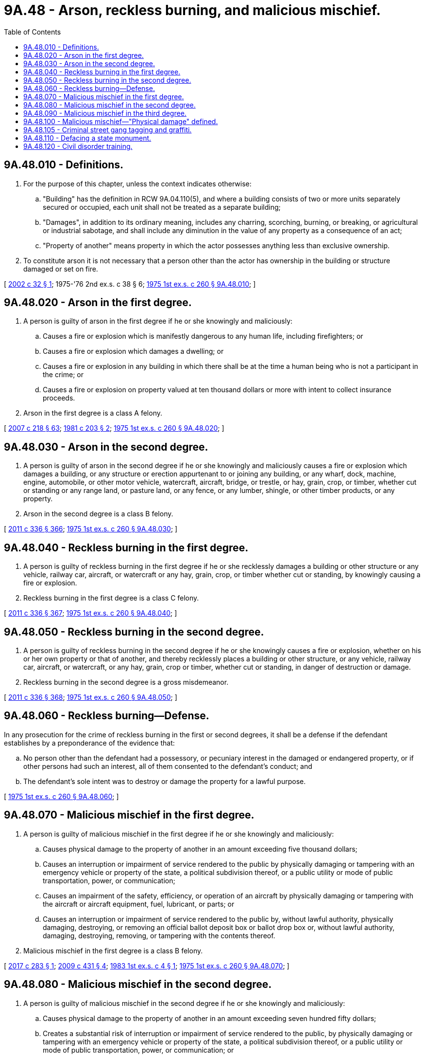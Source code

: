 = 9A.48 - Arson, reckless burning, and malicious mischief.
:toc:

== 9A.48.010 - Definitions.
. For the purpose of this chapter, unless the context indicates otherwise:

.. "Building" has the definition in RCW 9A.04.110(5), and where a building consists of two or more units separately secured or occupied, each unit shall not be treated as a separate building;

.. "Damages", in addition to its ordinary meaning, includes any charring, scorching, burning, or breaking, or agricultural or industrial sabotage, and shall include any diminution in the value of any property as a consequence of an act;

.. "Property of another" means property in which the actor possesses anything less than exclusive ownership.

. To constitute arson it is not necessary that a person other than the actor has ownership in the building or structure damaged or set on fire.

[ http://lawfilesext.leg.wa.gov/biennium/2001-02/Pdf/Bills/Session%20Laws/Senate/6422-S.SL.pdf?cite=2002%20c%2032%20§%201[2002 c 32 § 1]; 1975-'76 2nd ex.s. c 38 § 6; http://leg.wa.gov/CodeReviser/documents/sessionlaw/1975ex1c260.pdf?cite=1975%201st%20ex.s.%20c%20260%20§%209A.48.010[1975 1st ex.s. c 260 § 9A.48.010]; ]

== 9A.48.020 - Arson in the first degree.
. A person is guilty of arson in the first degree if he or she knowingly and maliciously:

.. Causes a fire or explosion which is manifestly dangerous to any human life, including firefighters; or

.. Causes a fire or explosion which damages a dwelling; or

.. Causes a fire or explosion in any building in which there shall be at the time a human being who is not a participant in the crime; or

.. Causes a fire or explosion on property valued at ten thousand dollars or more with intent to collect insurance proceeds.

. Arson in the first degree is a class A felony.

[ http://lawfilesext.leg.wa.gov/biennium/2007-08/Pdf/Bills/Session%20Laws/Senate/5063.SL.pdf?cite=2007%20c%20218%20§%2063[2007 c 218 § 63]; http://leg.wa.gov/CodeReviser/documents/sessionlaw/1981c203.pdf?cite=1981%20c%20203%20§%202[1981 c 203 § 2]; http://leg.wa.gov/CodeReviser/documents/sessionlaw/1975ex1c260.pdf?cite=1975%201st%20ex.s.%20c%20260%20§%209A.48.020[1975 1st ex.s. c 260 § 9A.48.020]; ]

== 9A.48.030 - Arson in the second degree.
. A person is guilty of arson in the second degree if he or she knowingly and maliciously causes a fire or explosion which damages a building, or any structure or erection appurtenant to or joining any building, or any wharf, dock, machine, engine, automobile, or other motor vehicle, watercraft, aircraft, bridge, or trestle, or hay, grain, crop, or timber, whether cut or standing or any range land, or pasture land, or any fence, or any lumber, shingle, or other timber products, or any property.

. Arson in the second degree is a class B felony.

[ http://lawfilesext.leg.wa.gov/biennium/2011-12/Pdf/Bills/Session%20Laws/Senate/5045.SL.pdf?cite=2011%20c%20336%20§%20366[2011 c 336 § 366]; http://leg.wa.gov/CodeReviser/documents/sessionlaw/1975ex1c260.pdf?cite=1975%201st%20ex.s.%20c%20260%20§%209A.48.030[1975 1st ex.s. c 260 § 9A.48.030]; ]

== 9A.48.040 - Reckless burning in the first degree.
. A person is guilty of reckless burning in the first degree if he or she recklessly damages a building or other structure or any vehicle, railway car, aircraft, or watercraft or any hay, grain, crop, or timber whether cut or standing, by knowingly causing a fire or explosion.

. Reckless burning in the first degree is a class C felony.

[ http://lawfilesext.leg.wa.gov/biennium/2011-12/Pdf/Bills/Session%20Laws/Senate/5045.SL.pdf?cite=2011%20c%20336%20§%20367[2011 c 336 § 367]; http://leg.wa.gov/CodeReviser/documents/sessionlaw/1975ex1c260.pdf?cite=1975%201st%20ex.s.%20c%20260%20§%209A.48.040[1975 1st ex.s. c 260 § 9A.48.040]; ]

== 9A.48.050 - Reckless burning in the second degree.
. A person is guilty of reckless burning in the second degree if he or she knowingly causes a fire or explosion, whether on his or her own property or that of another, and thereby recklessly places a building or other structure, or any vehicle, railway car, aircraft, or watercraft, or any hay, grain, crop or timber, whether cut or standing, in danger of destruction or damage.

. Reckless burning in the second degree is a gross misdemeanor.

[ http://lawfilesext.leg.wa.gov/biennium/2011-12/Pdf/Bills/Session%20Laws/Senate/5045.SL.pdf?cite=2011%20c%20336%20§%20368[2011 c 336 § 368]; http://leg.wa.gov/CodeReviser/documents/sessionlaw/1975ex1c260.pdf?cite=1975%201st%20ex.s.%20c%20260%20§%209A.48.050[1975 1st ex.s. c 260 § 9A.48.050]; ]

== 9A.48.060 - Reckless burning—Defense.
In any prosecution for the crime of reckless burning in the first or second degrees, it shall be a defense if the defendant establishes by a preponderance of the evidence that:

.. No person other than the defendant had a possessory, or pecuniary interest in the damaged or endangered property, or if other persons had such an interest, all of them consented to the defendant's conduct; and

.. The defendant's sole intent was to destroy or damage the property for a lawful purpose.

[ http://leg.wa.gov/CodeReviser/documents/sessionlaw/1975ex1c260.pdf?cite=1975%201st%20ex.s.%20c%20260%20§%209A.48.060[1975 1st ex.s. c 260 § 9A.48.060]; ]

== 9A.48.070 - Malicious mischief in the first degree.
. A person is guilty of malicious mischief in the first degree if he or she knowingly and maliciously:

.. Causes physical damage to the property of another in an amount exceeding five thousand dollars;

.. Causes an interruption or impairment of service rendered to the public by physically damaging or tampering with an emergency vehicle or property of the state, a political subdivision thereof, or a public utility or mode of public transportation, power, or communication;

.. Causes an impairment of the safety, efficiency, or operation of an aircraft by physically damaging or tampering with the aircraft or aircraft equipment, fuel, lubricant, or parts; or

.. Causes an interruption or impairment of service rendered to the public by, without lawful authority, physically damaging, destroying, or removing an official ballot deposit box or ballot drop box or, without lawful authority, damaging, destroying, removing, or tampering with the contents thereof.

. Malicious mischief in the first degree is a class B felony.

[ http://lawfilesext.leg.wa.gov/biennium/2017-18/Pdf/Bills/Session%20Laws/Senate/5336.SL.pdf?cite=2017%20c%20283%20§%201[2017 c 283 § 1]; http://lawfilesext.leg.wa.gov/biennium/2009-10/Pdf/Bills/Session%20Laws/Senate/6167.SL.pdf?cite=2009%20c%20431%20§%204[2009 c 431 § 4]; http://leg.wa.gov/CodeReviser/documents/sessionlaw/1983ex1c4.pdf?cite=1983%201st%20ex.s.%20c%204%20§%201[1983 1st ex.s. c 4 § 1]; http://leg.wa.gov/CodeReviser/documents/sessionlaw/1975ex1c260.pdf?cite=1975%201st%20ex.s.%20c%20260%20§%209A.48.070[1975 1st ex.s. c 260 § 9A.48.070]; ]

== 9A.48.080 - Malicious mischief in the second degree.
. A person is guilty of malicious mischief in the second degree if he or she knowingly and maliciously:

.. Causes physical damage to the property of another in an amount exceeding seven hundred fifty dollars;

.. Creates a substantial risk of interruption or impairment of service rendered to the public, by physically damaging or tampering with an emergency vehicle or property of the state, a political subdivision thereof, or a public utility or mode of public transportation, power, or communication; or

.. Creates a substantial risk of interruption or impairment of service rendered to the public by, without lawful authority, physically damaging, destroying, or removing an official ballot deposit box or ballot drop box or, without lawful authority, damaging, destroying, removing, or tampering with the contents thereof.

. Malicious mischief in the second degree is a class C felony.

[ http://lawfilesext.leg.wa.gov/biennium/2017-18/Pdf/Bills/Session%20Laws/Senate/5336.SL.pdf?cite=2017%20c%20283%20§%202[2017 c 283 § 2]; http://lawfilesext.leg.wa.gov/biennium/2009-10/Pdf/Bills/Session%20Laws/Senate/6167.SL.pdf?cite=2009%20c%20431%20§%205[2009 c 431 § 5]; http://lawfilesext.leg.wa.gov/biennium/1993-94/Pdf/Bills/Session%20Laws/House/1652-S.SL.pdf?cite=1994%20c%20261%20§%2017[1994 c 261 § 17]; http://leg.wa.gov/CodeReviser/documents/sessionlaw/1979c145.pdf?cite=1979%20c%20145%20§%202[1979 c 145 § 2]; http://leg.wa.gov/CodeReviser/documents/sessionlaw/1975ex1c260.pdf?cite=1975%201st%20ex.s.%20c%20260%20§%209A.48.080[1975 1st ex.s. c 260 § 9A.48.080]; ]

== 9A.48.090 - Malicious mischief in the third degree.
. A person is guilty of malicious mischief in the third degree if he or she:

.. Knowingly and maliciously causes physical damage to the property of another, under circumstances not amounting to malicious mischief in the first or second degree; or

.. Writes, paints, or draws any inscription, figure, or mark of any type on any public or private building or other structure or any real or personal property owned by any other person unless the person has obtained the express permission of the owner or operator of the property, under circumstances not amounting to malicious mischief in the first or second degree.

. Malicious mischief in the third degree is a gross misdemeanor.

[ http://lawfilesext.leg.wa.gov/biennium/2009-10/Pdf/Bills/Session%20Laws/Senate/6167.SL.pdf?cite=2009%20c%20431%20§%206[2009 c 431 § 6]; http://lawfilesext.leg.wa.gov/biennium/2003-04/Pdf/Bills/Session%20Laws/Senate/5758.SL.pdf?cite=2003%20c%2053%20§%2071[2003 c 53 § 71]; http://lawfilesext.leg.wa.gov/biennium/1995-96/Pdf/Bills/Session%20Laws/Senate/6115.SL.pdf?cite=1996%20c%2035%20§%201[1996 c 35 § 1]; http://leg.wa.gov/CodeReviser/documents/sessionlaw/1975ex1c260.pdf?cite=1975%201st%20ex.s.%20c%20260%20§%209A.48.090[1975 1st ex.s. c 260 § 9A.48.090]; ]

== 9A.48.100 - Malicious mischief—"Physical damage" defined.
For the purposes of RCW 9A.48.070 through 9A.48.090 inclusive:

. "Physical damage," in addition to its ordinary meaning, shall include the total or partial alteration, damage, obliteration, or erasure of records, information, data, computer programs, or their computer representations, which are recorded for use in computers or the impairment, interruption, or interference with the use of such records, information, data, or computer programs, or the impairment, interruption, or interference with the use of any computer or services provided by computers. "Physical damage" also includes any diminution in the value of any property as the consequence of an act and the cost to repair any physical damage;

. If more than one item of property is physically damaged as a result of a common scheme or plan by a person and the physical damage to the property would, when considered separately, constitute mischief in the third degree because of value, then the value of the damages may be aggregated in one count. If the sum of the value of all the physical damages exceeds two hundred fifty dollars, the defendant may be charged with and convicted of malicious mischief in the second degree.

[ http://lawfilesext.leg.wa.gov/biennium/2013-14/Pdf/Bills/Session%20Laws/House/1552-S.SL.pdf?cite=2013%20c%20322%20§%201[2013 c 322 § 1]; http://leg.wa.gov/CodeReviser/documents/sessionlaw/1984c273.pdf?cite=1984%20c%20273%20§%204[1984 c 273 § 4]; http://leg.wa.gov/CodeReviser/documents/sessionlaw/1981c260.pdf?cite=1981%20c%20260%20§%202[1981 c 260 § 2]; http://leg.wa.gov/CodeReviser/documents/sessionlaw/1979ex1c244.pdf?cite=1979%20ex.s.%20c%20244%20§%2011[1979 ex.s. c 244 § 11]; http://leg.wa.gov/CodeReviser/documents/sessionlaw/1979c145.pdf?cite=1979%20c%20145%20§%203[1979 c 145 § 3]; http://leg.wa.gov/CodeReviser/documents/sessionlaw/1977ex1c174.pdf?cite=1977%20ex.s.%20c%20174%20§%201[1977 ex.s. c 174 § 1]; http://leg.wa.gov/CodeReviser/documents/sessionlaw/1975ex1c260.pdf?cite=1975%201st%20ex.s.%20c%20260%20§%209A.48.100[1975 1st ex.s. c 260 § 9A.48.100]; ]

== 9A.48.105 - Criminal street gang tagging and graffiti.
. A person is guilty of criminal street gang tagging and graffiti if he or she commits malicious mischief in the third degree under RCW 9A.48.090(1)(b) and he or she:

.. Has multiple current convictions for malicious mischief in the third degree offenses under RCW 9A.48.090(1)(b); or

.. Has previously been convicted for a malicious mischief in the third degree offense under RCW 9A.48.090(1)(b) or a comparable offense under a municipal code provision of any city or town; and

.. The current offense or one of the current offenses is a "criminal street gang-related offense" as defined in RCW 9.94A.030.

. Criminal street gang tagging and graffiti is a gross misdemeanor offense.

[ http://lawfilesext.leg.wa.gov/biennium/2007-08/Pdf/Bills/Session%20Laws/House/2712-S2.SL.pdf?cite=2008%20c%20276%20§%20306[2008 c 276 § 306]; ]

== 9A.48.110 - Defacing a state monument.
. A person is guilty of defacing a state monument if he or she knowingly defaces a monument or memorial on the state capitol campus or other state property.

. Defacing a state monument is a misdemeanor.

[ http://lawfilesext.leg.wa.gov/biennium/1995-96/Pdf/Bills/Session%20Laws/House/1433.SL.pdf?cite=1995%20c%2066%20§%201[1995 c 66 § 1]; ]

== 9A.48.120 - Civil disorder training.
. A person is guilty of civil disorder training if he or she teaches or demonstrates to any other person the use, application, or making of any device or technique capable of causing significant bodily injury or death to persons, knowing, or having reason to know or intending that same will be unlawfully employed for use in, or in furtherance of, a civil disorder.

. Civil disorder training is a class B felony.

. Nothing in this section makes unlawful any act of any law enforcement officer that is performed in the lawful performance of his or her official duties.

. Nothing in this section makes unlawful any act of firearms training, target shooting, or other firearms activity, so long as it is not done for the purpose of furthering a civil disorder.

. For the purposes of this section:

.. "Civil disorder" means any public disturbance involving acts of violence that is intended to cause an immediate danger of, or to result in, significant injury to property or the person of any other individual.

.. "Law enforcement officer" means any law enforcement officer as defined in RCW 9A.76.020(2) including members of the Washington national guard, as defined in RCW 38.04.010.

[ http://lawfilesext.leg.wa.gov/biennium/2007-08/Pdf/Bills/Session%20Laws/Senate/5868.SL.pdf?cite=2008%20c%20206%20§%201[2008 c 206 § 1]; http://lawfilesext.leg.wa.gov/biennium/2001-02/Pdf/Bills/Session%20Laws/House/2505-S.SL.pdf?cite=2002%20c%20340%20§%201[2002 c 340 § 1]; ]

